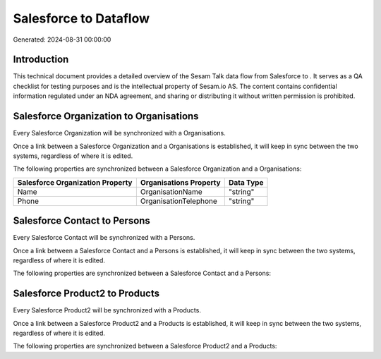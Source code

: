 =======================
Salesforce to  Dataflow
=======================

Generated: 2024-08-31 00:00:00

Introduction
------------

This technical document provides a detailed overview of the Sesam Talk data flow from Salesforce to . It serves as a QA checklist for testing purposes and is the intellectual property of Sesam.io AS. The content contains confidential information regulated under an NDA agreement, and sharing or distributing it without written permission is prohibited.

Salesforce Organization to  Organisations
-----------------------------------------
Every Salesforce Organization will be synchronized with a  Organisations.

Once a link between a Salesforce Organization and a  Organisations is established, it will keep in sync between the two systems, regardless of where it is edited.

The following properties are synchronized between a Salesforce Organization and a  Organisations:

.. list-table::
   :header-rows: 1

   * - Salesforce Organization Property
     -  Organisations Property
     -  Data Type
   * - Name	
     - OrganisationName
     - "string"
   * - Phone	
     - OrganisationTelephone
     - "string"


Salesforce Contact to  Persons
------------------------------
Every Salesforce Contact will be synchronized with a  Persons.

Once a link between a Salesforce Contact and a  Persons is established, it will keep in sync between the two systems, regardless of where it is edited.

The following properties are synchronized between a Salesforce Contact and a  Persons:

.. list-table::
   :header-rows: 1

   * - Salesforce Contact Property
     -  Persons Property
     -  Data Type


Salesforce Product2 to  Products
--------------------------------
Every Salesforce Product2 will be synchronized with a  Products.

Once a link between a Salesforce Product2 and a  Products is established, it will keep in sync between the two systems, regardless of where it is edited.

The following properties are synchronized between a Salesforce Product2 and a  Products:

.. list-table::
   :header-rows: 1

   * - Salesforce Product2 Property
     -  Products Property
     -  Data Type

